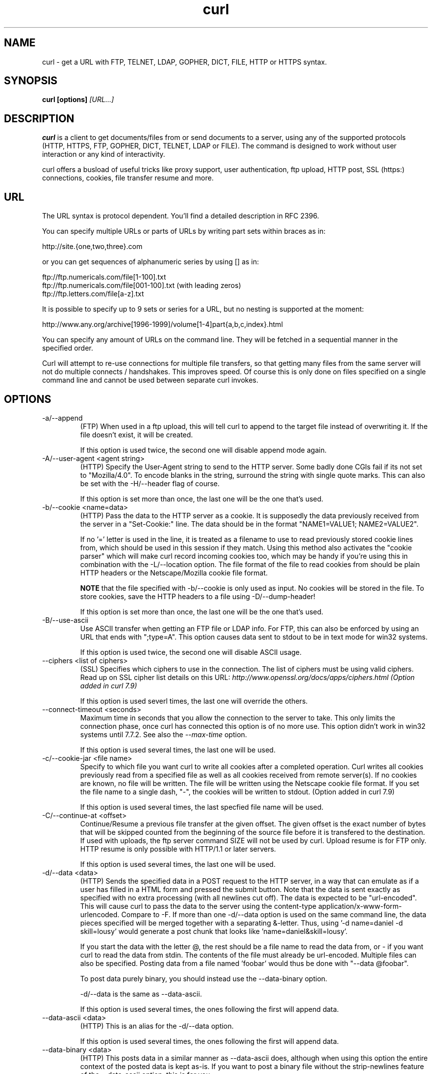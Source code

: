 .\" You can view this file with:
.\" nroff -man curl.1
.\" Written by Daniel Stenberg
.\"
.TH curl 1 "12 Sep 2001" "Curl 7.9" "Curl Manual"
.SH NAME
curl \- get a URL with FTP, TELNET, LDAP, GOPHER, DICT, FILE, HTTP or
HTTPS syntax.
.SH SYNOPSIS
.B curl [options]
.I [URL...]
.SH DESCRIPTION
.B curl
is a client to get documents/files from or send documents to a server, using
any of the supported protocols (HTTP, HTTPS, FTP, GOPHER, DICT, TELNET, LDAP
or FILE). The command is designed to work without user interaction or any kind
of interactivity.

curl offers a busload of useful tricks like proxy support, user
authentication, ftp upload, HTTP post, SSL (https:) connections, cookies, file
transfer resume and more.
.SH URL
The URL syntax is protocol dependent. You'll find a detailed description in
RFC 2396.

You can specify multiple URLs or parts of URLs by writing part sets within
braces as in:

 http://site.{one,two,three}.com

or you can get sequences of alphanumeric series by using [] as in:

 ftp://ftp.numericals.com/file[1-100].txt
 ftp://ftp.numericals.com/file[001-100].txt    (with leading zeros)
 ftp://ftp.letters.com/file[a-z].txt

It is possible to specify up to 9 sets or series for a URL, but no nesting is
supported at the moment:

 http://www.any.org/archive[1996-1999]/volume[1-4]part{a,b,c,index}.html

You can specify any amount of URLs on the command line. They will be fetched
in a sequential manner in the specified order.

Curl will attempt to re-use connections for multiple file transfers, so that
getting many files from the same server will not do multiple connects /
handshakes. This improves speed. Of course this is only done on files
specified on a single command line and cannot be used between separate curl
invokes.
.SH OPTIONS
.IP "-a/--append"
(FTP)
When used in a ftp upload, this will tell curl to append to the target
file instead of overwriting it. If the file doesn't exist, it will
be created.

If this option is used twice, the second one will disable append mode again.
.IP "-A/--user-agent <agent string>"
(HTTP)
Specify the User-Agent string to send to the HTTP server. Some badly done CGIs
fail if its not set to "Mozilla/4.0".  To encode blanks in the string,
surround the string with single quote marks.  This can also be set with the
-H/--header flag of course.

If this option is set more than once, the last one will be the one that's
used.
.IP "-b/--cookie <name=data>"
(HTTP)
Pass the data to the HTTP server as a cookie. It is supposedly the
data previously received from the server in a "Set-Cookie:" line.
The data should be in the format "NAME1=VALUE1; NAME2=VALUE2".

If no '=' letter is used in the line, it is treated as a filename to use to
read previously stored cookie lines from, which should be used in this session
if they match. Using this method also activates the "cookie parser" which will
make curl record incoming cookies too, which may be handy if you're using this
in combination with the -L/--location option. The file format of the file to
read cookies from should be plain HTTP headers or the Netscape/Mozilla cookie
file format.

.B NOTE
that the file specified with -b/--cookie is only used as input. No cookies
will be stored in the file. To store cookies, save the HTTP headers to a file
using -D/--dump-header!

If this option is set more than once, the last one will be the one that's
used.
.IP "-B/--use-ascii"
Use ASCII transfer when getting an FTP file or LDAP info. For FTP, this can
also be enforced by using an URL that ends with ";type=A". This option causes
data sent to stdout to be in text mode for win32 systems.

If this option is used twice, the second one will disable ASCII usage.
.IP "--ciphers <list of ciphers>"
(SSL) Specifies which ciphers to use in the connection. The list of ciphers
must be using valid ciphers. Read up on SSL cipher list details on this URL:
.I http://www.openssl.org/docs/apps/ciphers.html (Option added in curl 7.9)

If this option is used severl times, the last one will override the others.
.IP "--connect-timeout <seconds>"
Maximum time in seconds that you allow the connection to the server to take.
This only limits the connection phase, once curl has connected this option is
of no more use. This option didn't work in win32 systems until 7.7.2.  See
also the
.I "--max-time"
option.

If this option is used several times, the last one will be used.
.IP "-c/--cookie-jar <file name>"
Specify to which file you want curl to write all cookies after a completed
operation. Curl writes all cookies previously read from a specified file as
well as all cookies received from remote server(s). If no cookies are known,
no file will be written. The file will be written using the Netscape cookie
file format. If you set the file name to a single dash, "-", the cookies will
be written to stdout. (Option added in curl 7.9)

If this option is used several times, the last specfied file name will be
used.
.IP "-C/--continue-at <offset>"
Continue/Resume a previous file transfer at the given offset. The
given offset is the exact number of bytes that will be skipped
counted from the beginning of the source file before it is transfered
to the destination.
If used with uploads, the ftp server command SIZE will not be used by
curl. Upload resume is for FTP only.
HTTP resume is only possible with HTTP/1.1 or later servers.

If this option is used several times, the last one will be used.
.IP "-d/--data <data>"
(HTTP) Sends the specified data in a POST request to the HTTP server, in a way
that can emulate as if a user has filled in a HTML form and pressed the submit
button. Note that the data is sent exactly as specified with no extra
processing (with all newlines cut off).  The data is expected to be
"url-encoded". This will cause curl to pass the data to the server using the
content-type application/x-www-form-urlencoded. Compare to -F. If more than
one -d/--data option is used on the same command line, the data pieces
specified will be merged together with a separating &-letter. Thus, using '-d
name=daniel -d skill=lousy' would generate a post chunk that looks like
\&'name=daniel&skill=lousy'.

If you start the data with the letter @, the rest should be a file name to
read the data from, or - if you want curl to read the data from stdin.  The
contents of the file must already be url-encoded. Multiple files can also be
specified. Posting data from a file named 'foobar' would thus be done with
"--data @foobar".

To post data purely binary, you should instead use the --data-binary option.

-d/--data is the same as --data-ascii.

If this option is used several times, the ones following the first will
append data.
.IP "--data-ascii <data>"
(HTTP) This is an alias for the -d/--data option.

If this option is used several times, the ones following the first will
append data.
.IP "--data-binary <data>"
(HTTP) This posts data in a similar manner as --data-ascii does, although when
using this option the entire context of the posted data is kept as-is. If you
want to post a binary file without the strip-newlines feature of the
--data-ascii option, this is for you.

If this option is used several times, the last one will be used.

If this option is used several times, the ones following the first will
append data.
.IP "-D/--dump-header <file>"
(HTTP/FTP)
Write the HTTP headers to this file. Write the FTP file info to this
file if -I/--head is used.

This option is handy to use when you want to store the cookies that a HTTP
site sends to you. The cookies could then be read in a second curl invoke by
using the -b/--cookie option!

If this option is used several times, the last one will be used.
.IP "-e/--referer <URL>"
(HTTP) Sends the "Referer Page" information to the HTTP server. This can also
be set with the -H/--header flag of course.  When used with
.I -L/--location 
you can append ";auto" to the referer URL to make curl automatically set the
previous URL when it follows a Location: header. The ";auto" string can be
used alone, even if you don't set an initial referer.

If this option is used several times, the last one will be used.
.IP "--egd-file <file>"
(HTTPS) Specify the path name to the Entropy Gathering Daemon socket. The
socket is used to seed the random engine for SSL connections. See also the
.I "--random-file"
option.
.IP "-E/--cert <certificate[:password]>"
(HTTPS)
Tells curl to use the specified certificate file when getting a file
with HTTPS. The certificate must be in PEM format.
If the optional password isn't specified, it will be queried for on
the terminal. Note that this certificate is the private key and the private
certificate concatenated!

If this option is used several times, the last one will be used.
.IP "--cacert <CA certificate>"
(HTTPS) Tells curl to use the specified certificate file to verify the
peer. The certificate must be in PEM format.

If this option is used several times, the last one will be used.
.IP "-f/--fail"
(HTTP)
Fail silently (no output at all) on server errors. This is mostly done
like this to better enable scripts etc to better deal with failed
attempts. In normal cases when a HTTP server fails to deliver a
document, it returns a HTML document stating so (which often also
describes why and more). This flag will prevent curl from
outputting that and fail silently instead.

If this option is used twice, the second will again disable silent failure.
.IP "-F/--form <name=content>"
(HTTP) This lets curl emulate a filled in form in which a user has pressed the
submit button. This causes curl to POST data using the content-type
multipart/form-data according to RFC1867. This enables uploading of binary
files etc. To force the 'content' part to be be a file, prefix the file name
with an @ sign. To just get the content part from a file, prefix the file name
with the letter <. The difference between @ and < is then that @ makes a file
get attached in the post as a file upload, while the < makes a text field and
just get the contents for that text field from a file.

Example, to send your password file to the server, where
\&'password' is the name of the form-field to which /etc/passwd will be the
input:

.B curl
-F password=@/etc/passwd www.mypasswords.com

To read the file's content from stdin insted of a file, use - where the file
name should've been. This goes for both @ and < constructs.

This option can be used multiple times.
.IP "-g/--globoff"
This option switches off the "URL globbing parser". When you set this option,
you can specify URLs that contain the letters {}[] without having them being
interpreted by curl itself. Note that these letters are not normal legal URL
contents but they should be encoded according to the URI standard. (Option
added in curl 7.6)
.IP "-G/--get"
When used, this option will make all data specified with -d/--data or
--data-binary to be used in a HTTP GET request instead of the POST request
that otherwise would be used. The data will be appended to the URL with a '?'
separator. (Option added in curl 7.9)
.IP "-h/--help"
Usage help.
.IP "-H/--header <header>"
(HTTP) Extra header to use when getting a web page. You may specify any number
of extra headers. Note that if you should add a custom header that has the
same name as one of the internal ones curl would use, your externally set
header will be used instead of the internal one. This allows you to make even
trickier stuff than curl would normally do. You should not replace internally
set headers without knowing perfectly well what you're doing. Replacing an
internal header with one without content on the right side of the colon will
prevent that header from appearing.

This option can be used multiple times.
.IP "-i/--include"
(HTTP)
Include the HTTP-header in the output. The HTTP-header includes things
like server-name, date of the document, HTTP-version and more...

If this option is used twice, the second will again disable header include.
.IP "--interface <name>"
Perform an operation using a specified interface. You can enter interface
name, IP address or host name. An example could look like:

.B "curl --interface eth0:1 http://www.netscape.com/"

If this option is used several times, the last one will be used.
.IP "-I/--head"
(HTTP/FTP)
Fetch the HTTP-header only! HTTP-servers feature the command HEAD
which this uses to get nothing but the header of a document. When used
on a FTP file, curl displays the file size only.

If this option is used twice, the second will again disable header only.
.IP "--krb4 <level>"
(FTP) Enable kerberos4 authentication and use. The level must be entered and
should be one of 'clear', 'safe', 'confidential' or 'private'. Should you use
a level that is not one of these, 'private' will instead be used.

If this option is used several times, the last one will be used.
.IP "-K/--config <config file>"
Specify which config file to read curl arguments from. The config file is a
text file in which command line arguments can be written which then will be
used as if they were written on the actual command line. Options and their
parameters must be specified on the same config file line. If the parameter is
to contain white spaces, the parameter must be inclosed within quotes.  If the
first column of a config line is a '#' character, the rest of the line will be
treated as a comment.

Specify the filename as '-' to make curl read the file from stdin.

This option can be used multiple times.
.IP "-l/--list-only"
(FTP)
When listing an FTP directory, this switch forces a name-only view.
Especially useful if you want to machine-parse the contents of an FTP
directory since the normal directory view doesn't use a standard look
or format.

If this option is used twice, the second will again disable list only.
.IP "-L/--location"
(HTTP/HTTPS) If the server reports that the requested page has a different
location (indicated with the header line Location:) this flag will let curl
attempt to reattempt the get on the new place. If used together with -i or -I,
headers from all requested pages will be shown. If this flag is used when
making a HTTP POST, curl will automatically switch to GET after the initial
POST has been done.

If this option is used twice, the second will again disable location following.
.IP "-m/--max-time <seconds>"
Maximum time in seconds that you allow the whole operation to take.  This is
useful for preventing your batch jobs from hanging for hours due to slow
networks or links going down.  This doesn't work fully in win32 systems.
See also the
.I "--connect-timeout"
option.

If this option is used several times, the last one will be used.
.IP "-M/--manual"
Manual. Display the huge help text.
.IP "-n/--netrc"
Makes curl scan the
.I .netrc
file in the user's home directory for login name and password. This is
typically used for ftp on unix. If used with http, curl will enable user
authentication. See
.BR netrc(4)
or
.BR ftp(1)
for details on the file format. Curl will not complain if that file
hasn't the right permissions (it should not be world nor group
readable). The environment variable "HOME" is used to find the home
directory.

A quick and very simple example of how to setup a
.I .netrc
to allow curl to ftp to the machine host.domain.com with user name
\&'myself' and password 'secret' should look similar to:

.B "machine host.domain.com login myself password secret"

If this option is used twice, the second will again disable netrc usage.
.IP "-N/--no-buffer"
Disables the buffering of the output stream. In normal work situations, curl
will use a standard buffered output stream that will have the effect that it
will output the data in chunks, not necessarily exactly when the data arrives.
Using this option will disable that buffering.

If this option is used twice, the second will again switch on buffering.
.IP "-o/--output <file>"
Write output to <file> instead of stdout. If you are using {} or [] to fetch
multiple documents, you can use '#' followed by a number in the <file>
specifier. That variable will be replaced with the current string for the URL
being fetched. Like in:

  curl http://{one,two}.site.com -o "file_#1.txt"

or use several variables like:

  curl http://{site,host}.host[1-5].com -o "#1_#2"

You may use this option as many times as you have number of URLs.
.IP "-O/--remote-name"
Write output to a local file named like the remote file we get. (Only
the file part of the remote file is used, the path is cut off.)

You may use this option as many times as you have number of URLs.
.IP "-p/--proxytunnel"
When an HTTP proxy is used, this option will cause non-HTTP protocols to
attempt to tunnel through the proxy instead of merely using it to do HTTP-like
operations. The tunnel approach is made with the HTTP proxy CONNECT request
and requires that the proxy allows direct connect to the remote port number
curl wants to tunnel through to.

If this option is used twice, the second will again disable proxy tunnel.
.IP "-P/--ftpport <address>"
(FTP)
Reverses the initiator/listener roles when connecting with ftp. This
switch makes Curl use the PORT command instead of PASV. In
practice, PORT tells the server to connect to the client's specified
address and port, while PASV asks the server for an ip address and
port to connect to. <address> should be one of:
.RS
.TP 12
.B interface
i.e "eth0" to specify which interface's IP address you want to use  (Unix only)
.TP
.B "IP address"
i.e "192.168.10.1" to specify exact IP number
.TP
.B "host name"
i.e "my.host.domain" to specify machine
.TP
.B "-"
(any single-letter string) to make it pick the machine's default
.RE

If this option is used several times, the last one will be used.
.IP "-q"
If used as the first parameter on the command line, the
.I $HOME/.curlrc
file will not be read and used as a config file.
.IP "-Q/--quote <comand>"
(FTP) Send an arbitrary command to the remote FTP server, by using the QUOTE
command of the server. Not all servers support this command, and the set of
QUOTE commands are server specific! Quote commands are sent BEFORE the
transfer is taking place. To make commands take place after a successful
transfer, prefix them with a dash '-'. You may specify any amount of commands
to be run before and after the transfer. If the server returns failure for one
of the commands, the entire operation will be aborted.

This option can be used multiple times.
.IP "--random-file <file>"
(HTTPS) Specify the path name to file containing what will be considered as
random data. The data is used to seed the random engine for SSL connections.
See also the
.I "--edg-file"
option.
.IP "-r/--range <range>"
(HTTP/FTP)
Retrieve a byte range (i.e a partial document) from a HTTP/1.1 or FTP
server. Ranges can be specified in a number of ways.
.RS
.TP 10
.B 0-499
specifies the first 500 bytes
.TP
.B 500-999
specifies the second 500 bytes
.TP
.B -500
specifies the last 500 bytes
.TP
.B 9500
specifies the bytes from offset 9500 and forward
.TP
.B 0-0,-1
specifies the first and last byte only(*)(H)
.TP
.B 500-700,600-799
specifies 300 bytes from offset 500(H)
.TP
.B 100-199,500-599
specifies two separate 100 bytes ranges(*)(H)
.RE

(*) = NOTE that this will cause the server to reply with a multipart
response!

You should also be aware that many HTTP/1.1 servers do not have this feature
enabled, so that when you attempt to get a range, you'll instead get the whole
document.

FTP range downloads only support the simple syntax 'start-stop' (optionally
with one of the numbers omitted). It depends on the non-RFC command SIZE.

If this option is used several times, the last one will be used.
.IP "-R/--remote-time"
When used, this will make libcurl attempt to figure out the timestamp of the
remote file, and if that is available make the local file get that same
timestamp.

If this option is used twice, the second time disables this again.
.IP "-s/--silent"
Silent mode. Don't show progress meter or error messages.  Makes
Curl mute.

If this option is used twice, the second will again disable mute.
.IP "-S/--show-error"
When used with -s it makes curl show error message if it fails.

If this option is used twice, the second will again disable show error.
.IP "-t/--telnet-option <OPT=val>"
Pass options to the telnet protocol. Supported options are:

TTYPE=<term> Sets the terminal type.

XDISPLOC=<X display> Sets the X display location.

NEW_ENV=<var,val> Sets an environment variable.
.IP "-T/--upload-file <file>"
Like -t, but this transfers the specified local file. If there is no
file part in the specified URL, Curl will append the local file
name. NOTE that you must use a trailing / on the last directory to
really prove to Curl that there is no file name or curl will
think that your last directory name is the remote file name to
use. That will most likely cause the upload operation to fail. If
this is used on a http(s) server, the PUT command will be used.

If this option is used several times, the last one will be used.
.IP "-u/--user <user:password>"
Specify user and password to use when fetching. See README.curl for detailed
examples of how to use this. If no password is specified, curl will
ask for it interactively.

If this option is used several times, the last one will be used.
.IP "-U/--proxy-user <user:password>"
Specify user and password to use for Proxy authentication. If no
password is specified, curl will ask for it interactively.

If this option is used several times, the last one will be used.
.IP "--url <URL>"
Specify a URL to fetch. This option is mostly handy when you wanna specify
URL(s) in a config file.

This option may be used any number of times. To control where this URL is written, use the
.I -o
or the
.I -O
options.
.IP "-v/--verbose"
Makes the fetching more verbose/talkative. Mostly usable for
debugging. Lines starting with '>' means data sent by curl, '<'
means data received by curl that is hidden in normal cases and lines
starting with '*' means additional info provided by curl.

If this option is used twice, the second will again disable verbose.
.IP "-V/--version"
Displays the full version of curl, libcurl and other 3rd party libraries
linked with the executable.
.IP "-w/--write-out <format>"
Defines what to display after a completed and successful operation. The format
is a string that may contain plain text mixed with any number of variables. The
string can be specified as "string", to get read from a particular file you
specify it "@filename" and to tell curl to read the format from stdin you
write "@-".

The variables present in the output format will be substituted by the value or
text that curl thinks fit, as described below. All variables are specified
like %{variable_name} and to output a normal % you just write them like
%%. You can output a newline by using \\n, a carrige return with \\r and a tab
space with \\t.

.B NOTE:
The %-letter is a special letter in the win32-environment, where all
occurrences of % must be doubled when using this option.

Available variables are at this point:
.RS
.TP 15
.B url_effective
The URL that was fetched last. This is mostly meaningful if you've told curl
to follow location: headers.
.TP
.B http_code
The numerical code that was found in the last retrieved HTTP(S) page.
.TP
.B time_total
The total time, in seconds, that the full operation lasted. The time will be
displayed with millisecond resolution.
.TP
.B time_namelookup
The time, in seconds, it took from the start until the name resolving was
completed.
.TP
.B time_connect
The time, in seconds, it took from the start until the connect to the remote
host (or proxy) was completed.
.TP
.B time_pretransfer
The time, in seconds, it took from the start until the file transfer is just
about to begin. This includes all pre-transfer commands and negotiations that
are specific to the particular protocol(s) involved.
.TP
.B size_download
The total amount of bytes that were downloaded.
.TP
.B size_upload
The total amount of bytes that were uploaded.
.TP
.B size_header
The total amount of bytes of the downloaded headers.
.TP
.B size_request
The total amount of bytes that were sent in the HTTP request.
.TP
.B speed_download
The average download speed that curl measured for the complete download.
.TP
.B speed_upload
The average upload speed that curl measured for the complete upload.
.RE

If this option is used several times, the last one will be used.
.IP "-x/--proxy <proxyhost[:port]>"
Use specified proxy. If the port number is not specified, it is assumed at
port 1080.

If this option is used several times, the last one will be used.
.IP "-X/--request <command>"
(HTTP)
Specifies a custom request to use when communicating with the HTTP server.
The specified request will be used instead of the standard GET. Read the
HTTP 1.1 specification for details and explanations.

(FTP)
Specifies a custom FTP command to use instead of LIST when doing file lists
with ftp.

If this option is used several times, the last one will be used.
.IP "-y/--speed-time <time>"
If a download is slower than speed-limit bytes per second during a speed-time
period, the download gets aborted. If speed-time is used, the default
speed-limit will be 1 unless set with -y.

If this option is used several times, the last one will be used.
.IP "-Y/--speed-limit <speed>"
If a download is slower than this given speed, in bytes per second, for
speed-time seconds it gets aborted. speed-time is set with -Y and is 30 if
not set.

If this option is used several times, the last one will be used.
.IP "-z/--time-cond <date expression>"
(HTTP)
Request to get a file that has been modified later than the given time and
date, or one that has been modified before that time. The date expression can
be all sorts of date strings or if it doesn't match any internal ones, it
tries to get the time from a given file name instead! See the
.BR "GNU date(1)"
or
.BR "curl_getdate(3)"
man pages for date expression details.

Start the date expression with a dash (-) to make it request for a document
that is older than the given date/time, default is a document that is newer
than the specified date/time.

If this option is used several times, the last one will be used.
.IP "-3/--sslv3"
(HTTPS)
Forces curl to use SSL version 3 when negotiating with a remote SSL server.
.IP "-2/--sslv2"
(HTTPS)
Forces curl to use SSL version 2 when negotiating with a remote SSL server.
.IP "-#/--progress-bar"
Make curl display progress information as a progress bar instead of the
default statistics.

If this option is used twice, the second will again disable the progress bar.
.IP "--crlf"
(FTP) Convert LF to CRLF in upload. Useful for MVS (OS/390).

If this option is used twice, the second will again disable crlf converting.
.IP "--stderr <file>"
Redirect all writes to stderr to the specified file instead. If the file name
is a plain '-', it is instead written to stdout. This option has no point when
you're using a shell with decent redirecting capabilities.

If this option is used several times, the last one will be used.
.SH FILES
.I ~/.curlrc
.RS
Default config file.

.SH ENVIRONMENT
.IP "HTTP_PROXY [protocol://]<host>[:port]"
Sets proxy server to use for HTTP.
.IP "HTTPS_PROXY [protocol://]<host>[:port]"
Sets proxy server to use for HTTPS.
.IP "FTP_PROXY [protocol://]<host>[:port]"
Sets proxy server to use for FTP.
.IP "GOPHER_PROXY [protocol://]<host>[:port]"
Sets proxy server to use for GOPHER.
.IP "ALL_PROXY [protocol://]<host>[:port]"
Sets proxy server to use if no protocol-specific proxy is set.
.IP "NO_PROXY <comma-separated list of hosts>"
list of host names that shouldn't go through any proxy. If set to a
asterisk '*' only, it matches all hosts.
.IP "COLUMNS <integer>"
The width of the terminal.  This variable only affects curl when the
--progress-bar option is used.
.SH EXIT CODES
There exists a bunch of different error codes and their corresponding error
messages that may appear during bad conditions. At the time of this writing,
the exit codes are:
.IP 1
Unsupported protocol. This build of curl has no support for this protocol.
.IP 2
Failed to initialize.
.IP 3
URL malformat. The syntax was not correct.
.IP 4
URL user malformatted. The user-part of the URL syntax was not correct.
.IP 5
Couldn't resolve proxy. The given proxy host could not be resolved.
.IP 6
Couldn't resolve host. The given remote host was not resolved.
.IP 7
Failed to connect to host.
.IP 8
FTP weird server reply. The server sent data curl couldn't parse.
.IP 9
FTP access denied. The server denied login.
.IP 10
FTP user/password incorrect. Either one or both were not accepted by the
server.
.IP 11
FTP weird PASS reply. Curl couldn't parse the reply sent to the PASS request.
.IP 12
FTP weird USER reply. Curl couldn't parse the reply sent to the USER request.
.IP 13
FTP weird PASV reply, Curl couldn't parse the reply sent to the PASV request.
.IP 14
FTP weird 227 format. Curl couldn't parse the 227-line the server sent.
.IP 15
FTP can't get host. Couldn't resolve the host IP we got in the 227-line.
.IP 16
FTP can't reconnect. Couldn't connect to the host we got in the 227-line.
.IP 17
FTP couldn't set binary. Couldn't change transfer method to binary.
.IP 18
Partial file. Only a part of the file was transfered.
.IP 19
FTP couldn't RETR file. The RETR command failed.
.IP 20
FTP write error. The transfer was reported bad by the server.
.IP 21
FTP quote error. A quote command returned error from the server.
.IP 22
HTTP not found. The requested page was not found. This return code only
appears if --fail is used.
.IP 23
Write error. Curl couldn't write data to a local filesystem or similar.
.IP 24
Malformat user. User name badly specified.
.IP 25
FTP couldn't STOR file. The server denied the STOR operation.
.IP 26
Read error. Various reading problems.
.IP 27
Out of memory. A memory allocation request failed.
.IP 28
Operation timeout. The specified time-out period was reached according to the
conditions.
.IP 29
FTP couldn't set ASCII. The server returned an unknown reply.
.IP 30
FTP PORT failed. The PORT command failed.
.IP 31
FTP couldn't use REST. The REST command failed.
.IP 32
FTP couldn't use SIZE. The SIZE command failed. The command is an extension
to the original FTP spec RFC 959.
.IP 33
HTTP range error. The range "command" didn't work.
.IP 34
HTTP post error. Internal post-request generation error.
.IP 35
SSL connect error. The SSL handshaking failed.
.IP 36
FTP bad download resume. Couldn't continue an earlier aborted download.
.IP 37
FILE couldn't read file. Failed to open the file. Permissions?
.IP 38
LDAP cannot bind. LDAP bind operation failed.
.IP 39
LDAP search failed.
.IP 40
Library not found. The LDAP library was not found.
.IP 41
Function not found. A required LDAP function was not found.
.IP 42
Aborted by callback. An application told curl to abort the operation.
.IP 43
Internal error. A function was called with a bad parameter.
.IP 44
Internal error. A function was called in a bad order.
.IP 45
Interface error. A specified outgoing interface could not be used.
.IP 46
Bad password entered. An error was signalled when the password was entered.
.IP 47
Too many redirects. When following redirects, curl hit the maximum amount.
.IP 48
Unknown TELNET option specified.
.IP 49
Malformed telnet option.
.IP XX
There will appear more error codes here in future releases. The existing ones
are meant to never change.
.SH BUGS
If you do find bugs, mail them to curl-bug@haxx.se.
.SH AUTHORS / CONTRIBUTORS
Daniel Stenberg is the main author, but the whole list of contributors is
found in the separate THANKS file.
.SH WWW
http://curl.haxx.se
.SH FTP
ftp://ftp.sunet.se/pub/www/utilities/curl/
.SH "SEE ALSO"
.BR ftp (1),
.BR wget (1),
.BR snarf (1)
